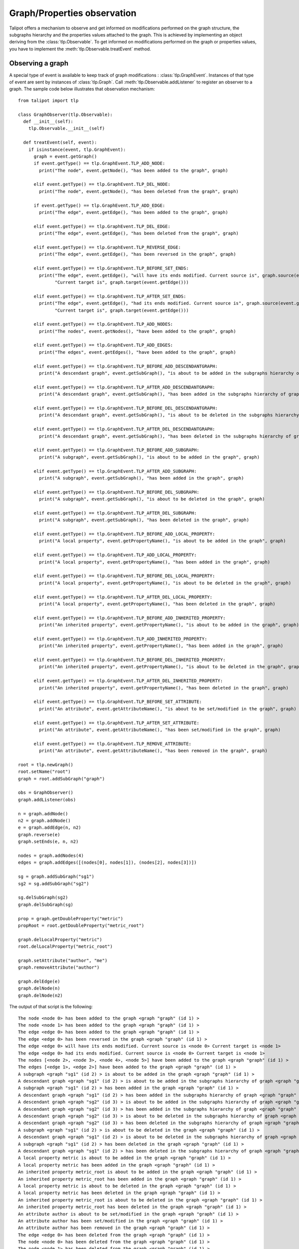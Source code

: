 .. py:currentmodule:: talipot

Graph/Properties observation
=============================

Talipot offers a mechanism to observe and get informed on modifications
performed on the graph structure, the subgraphs hierarchy and the properties
values attached to the graph. This is achieved by implementing an object deriving
from the :class:`tlp.Observable`. To get informed on modifications performed on
the graph or properties values, you have to implement the :meth:`tlp.Observable.treatEvent` method.

Observing a graph
-----------------

A special type of event is available to keep track of graph modifications : :class:`tlp.GraphEvent`.
Instances of that type of event are sent by instances of :class:`tlp.Graph`. Call :meth:`tlp.Observable.addListener`
to register an observer to a graph. The sample code below illustrates that observation mechanism::

    from talipot import tlp

    class GraphObserver(tlp.Observable):
      def __init__(self):
        tlp.Observable.__init__(self)

      def treatEvent(self, event):
        if isinstance(event, tlp.GraphEvent):
          graph = event.getGraph()
          if event.getType() == tlp.GraphEvent.TLP_ADD_NODE:
            print("The node", event.getNode(), "has been added to the graph", graph)

          elif event.getType() == tlp.GraphEvent.TLP_DEL_NODE:
            print("The node", event.getNode(), "has been deleted from the graph", graph)

          if event.getType() == tlp.GraphEvent.TLP_ADD_EDGE:
            print("The edge", event.getEdge(), "has been added to the graph", graph)

          elif event.getType() == tlp.GraphEvent.TLP_DEL_EDGE:
            print("The edge", event.getEdge(), "has been deleted from the graph", graph)

          elif event.getType() == tlp.GraphEvent.TLP_REVERSE_EDGE:
            print("The edge", event.getEdge(), "has been reversed in the graph", graph)

          elif event.getType() == tlp.GraphEvent.TLP_BEFORE_SET_ENDS:
            print("The edge", event.getEdge(), "will have its ends modified. Current source is", graph.source(event.getEdge()),\
                  "Current target is", graph.target(event.getEdge()))

          elif event.getType() == tlp.GraphEvent.TLP_AFTER_SET_ENDS:
            print("The edge", event.getEdge(), "had its ends modified. Current source is", graph.source(event.getEdge()),\
                  "Current target is", graph.target(event.getEdge()))

          elif event.getType() == tlp.GraphEvent.TLP_ADD_NODES:
            print("The nodes", event.getNodes(), "have been added to the graph", graph)

          elif event.getType() == tlp.GraphEvent.TLP_ADD_EDGES:
            print("The edges", event.getEdges(), "have been added to the graph", graph)

          elif event.getType() == tlp.GraphEvent.TLP_BEFORE_ADD_DESCENDANTGRAPH:
            print("A descendant graph", event.getSubGraph(), "is about to be added in the subgraphs hierarchy of graph", graph)

          elif event.getType() == tlp.GraphEvent.TLP_AFTER_ADD_DESCENDANTGRAPH:
            print("A descendant graph", event.getSubGraph(), "has been added in the subgraphs hierarchy of graph", graph)

          elif event.getType() == tlp.GraphEvent.TLP_BEFORE_DEL_DESCENDANTGRAPH:
            print("A descendant graph", event.getSubGraph(), "is about to be deleted in the subgraphs hierarchy of graph", graph)

          elif event.getType() == tlp.GraphEvent.TLP_AFTER_DEL_DESCENDANTGRAPH:
            print("A descendant graph", event.getSubGraph(), "has been deleted in the subgraphs hierarchy of graph", graph)

          elif event.getType() == tlp.GraphEvent.TLP_BEFORE_ADD_SUBGRAPH:
            print("A subgraph", event.getSubGraph(), "is about to be added in the graph", graph)

          elif event.getType() == tlp.GraphEvent.TLP_AFTER_ADD_SUBGRAPH:
            print("A subgraph", event.getSubGraph(), "has been added in the graph", graph)

          elif event.getType() == tlp.GraphEvent.TLP_BEFORE_DEL_SUBGRAPH:
            print("A subgraph", event.getSubGraph(), "is about to be deleted in the graph", graph)

          elif event.getType() == tlp.GraphEvent.TLP_AFTER_DEL_SUBGRAPH:
            print("A subgraph", event.getSubGraph(), "has been deleted in the graph", graph)

          elif event.getType() == tlp.GraphEvent.TLP_BEFORE_ADD_LOCAL_PROPERTY:
            print("A local property", event.getPropertyName(), "is about to be added in the graph", graph)

          elif event.getType() == tlp.GraphEvent.TLP_ADD_LOCAL_PROPERTY:
            print("A local property", event.getPropertyName(), "has been added in the graph", graph)

          elif event.getType() == tlp.GraphEvent.TLP_BEFORE_DEL_LOCAL_PROPERTY:
            print("A local property", event.getPropertyName(), "is about to be deleted in the graph", graph)

          elif event.getType() == tlp.GraphEvent.TLP_AFTER_DEL_LOCAL_PROPERTY:
            print("A local property", event.getPropertyName(), "has been deleted in the graph", graph)

          elif event.getType() == tlp.GraphEvent.TLP_BEFORE_ADD_INHERITED_PROPERTY:
            print("An inherited property", event.getPropertyName(), "is about to be added in the graph", graph)

          elif event.getType() == tlp.GraphEvent.TLP_ADD_INHERITED_PROPERTY:
            print("An inherited property", event.getPropertyName(), "has been added in the graph", graph)

          elif event.getType() == tlp.GraphEvent.TLP_BEFORE_DEL_INHERITED_PROPERTY:
            print("An inherited property", event.getPropertyName(), "is about to be deleted in the graph", graph)

          elif event.getType() == tlp.GraphEvent.TLP_AFTER_DEL_INHERITED_PROPERTY:
            print("An inherited property", event.getPropertyName(), "has been deleted in the graph", graph)

          elif event.getType() == tlp.GraphEvent.TLP_BEFORE_SET_ATTRIBUTE:
            print("An attribute", event.getAttributeName(), "is about to be set/modified in the graph", graph)

          elif event.getType() == tlp.GraphEvent.TLP_AFTER_SET_ATTRIBUTE:
            print("An attribute", event.getAttributeName(), "has been set/modified in the graph", graph)

          elif event.getType() == tlp.GraphEvent.TLP_REMOVE_ATTRIBUTE:
            print("An attribute", event.getAttributeName(), "has been removed in the graph", graph)

    root = tlp.newGraph()
    root.setName("root")
    graph = root.addSubGraph("graph")

    obs = GraphObserver()
    graph.addListener(obs)

    n = graph.addNode()
    n2 = graph.addNode()
    e = graph.addEdge(n, n2)
    graph.reverse(e)
    graph.setEnds(e, n, n2)

    nodes = graph.addNodes(4)
    edges = graph.addEdges([(nodes[0], nodes[1]), (nodes[2], nodes[3])])

    sg = graph.addSubGraph("sg1")
    sg2 = sg.addSubGraph("sg2")

    sg.delSubGraph(sg2)
    graph.delSubGraph(sg)

    prop = graph.getDoubleProperty("metric")
    propRoot = root.getDoubleProperty("metric_root")

    graph.delLocalProperty("metric")
    root.delLocalProperty("metric_root")

    graph.setAttribute("author", "me")
    graph.removeAttribute("author")

    graph.delEdge(e)
    graph.delNode(n)
    graph.delNode(n2)

The output of that script is the following::

    The node <node 0> has been added to the graph <graph "graph" (id 1) >
    The node <node 1> has been added to the graph <graph "graph" (id 1) >
    The edge <edge 0> has been added to the graph <graph "graph" (id 1) >
    The edge <edge 0> has been reversed in the graph <graph "graph" (id 1) >
    The edge <edge 0> will have its ends modified. Current source is <node 0> Current target is <node 1>
    The edge <edge 0> had its ends modified. Current source is <node 0> Current target is <node 1>
    The nodes [<node 2>, <node 3>, <node 4>, <node 5>] have been added to the graph <graph "graph" (id 1) >
    The edges [<edge 1>, <edge 2>] have been added to the graph <graph "graph" (id 1) >
    A subgraph <graph "sg1" (id 2) > is about to be added in the graph <graph "graph" (id 1) >
    A descendant graph <graph "sg1" (id 2) > is about to be added in the subgraphs hierarchy of graph <graph "graph" (id 1) >
    A subgraph <graph "sg1" (id 2) > has been added in the graph <graph "graph" (id 1) >
    A descendant graph <graph "sg1" (id 2) > has been added in the subgraphs hierarchy of graph <graph "graph" (id 1) >
    A descendant graph <graph "sg2" (id 3) > is about to be added in the subgraphs hierarchy of graph <graph "graph" (id 1) >
    A descendant graph <graph "sg2" (id 3) > has been added in the subgraphs hierarchy of graph <graph "graph" (id 1) >
    A descendant graph <graph "sg2" (id 3) > is about to be deleted in the subgraphs hierarchy of graph <graph "graph" (id 1) >
    A descendant graph <graph "sg2" (id 3) > has been deleted in the subgraphs hierarchy of graph <graph "graph" (id 1) >
    A subgraph <graph "sg1" (id 2) > is about to be deleted in the graph <graph "graph" (id 1) >
    A descendant graph <graph "sg1" (id 2) > is about to be deleted in the subgraphs hierarchy of graph <graph "graph" (id 1) >
    A subgraph <graph "sg1" (id 2) > has been deleted in the graph <graph "graph" (id 1) >
    A descendant graph <graph "sg1" (id 2) > has been deleted in the subgraphs hierarchy of graph <graph "graph" (id 1) >
    A local property metric is about to be added in the graph <graph "graph" (id 1) >
    A local property metric has been added in the graph <graph "graph" (id 1) >
    An inherited property metric_root is about to be added in the graph <graph "graph" (id 1) >
    An inherited property metric_root has been added in the graph <graph "graph" (id 1) >
    A local property metric is about to be deleted in the graph <graph "graph" (id 1) >
    A local property metric has been deleted in the graph <graph "graph" (id 1) >
    An inherited property metric_root is about to be deleted in the graph <graph "graph" (id 1) >
    An inherited property metric_root has been deleted in the graph <graph "graph" (id 1) >
    An attribute author is about to be set/modified in the graph <graph "graph" (id 1) >
    An attribute author has been set/modified in the graph <graph "graph" (id 1) >
    An attribute author has been removed in the graph <graph "graph" (id 1) >
    The edge <edge 0> has been deleted from the graph <graph "graph" (id 1) >
    The node <node 0> has been deleted from the graph <graph "graph" (id 1) >
    The node <node 1> has been deleted from the graph <graph "graph" (id 1) >

Observing a graph property
---------------------------

Another special type of event is available to keep track of a property modifications : :class:`tlp.PropertyEvent`.
Instances of that type of event are sent by derived instances of :class:`tlp.PropertyInterface`. Call :meth:`tlp.Observable.addListener`
to register an observer to a property. The sample code below illustrates that observation mechanism::

    from talipot import tlp

    class PropertyObserver(tlp.Observable):

      def __init__(self):
        tlp.Observable.__init__(self)

      def treatEvent(self, event):
        if isinstance(event, tlp.PropertyEvent):
          prop = event.getProperty()
          if event.getType() == tlp.PropertyEvent.TLP_BEFORE_SET_NODE_VALUE:
            print("Value for node", event.getNode(), "in property", prop, "is about to be modified. Current value is", prop[event.getNode()])
          elif event.getType() == tlp.PropertyEvent.TLP_AFTER_SET_NODE_VALUE:
            print("Value for node", event.getNode(), "in property", prop, "has been modified. New value is", prop[event.getNode()])
          elif event.getType() == tlp.PropertyEvent.TLP_BEFORE_SET_EDGE_VALUE:
            print("Value for edge", event.getEdge(), "in property", prop, "is about to be modified. Current value is", prop[event.getEdge()])
          elif event.getType() == tlp.PropertyEvent.TLP_AFTER_SET_EDGE_VALUE:
            print("Value for edge", event.getEdge(), "in property", prop, "has been modified. New value is", prop[event.getEdge()])
          elif event.getType() == tlp.PropertyEvent.TLP_BEFORE_SET_ALL_NODE_VALUE:
            print("Value for all nodes", "in property", prop, "is about to be modified.")
          elif event.getType() == tlp.PropertyEvent.TLP_AFTER_SET_ALL_NODE_VALUE:
            print("Value for all nodes", "in property", prop, "has been modified.")
          elif event.getType() == tlp.PropertyEvent.TLP_BEFORE_SET_ALL_EDGE_VALUE:
            print("Value for all edges", "in property", prop, "is about to be modified.")
          elif event.getType() == tlp.PropertyEvent.TLP_AFTER_SET_ALL_EDGE_VALUE:
            print("Value for all edges", "in property", prop, "has been modified.")

    graph = tlp.newGraph()
    nodes = graph.addNodes(5)
    edges = graph.addEdges([(nodes[0], nodes[1]), (nodes[2], nodes[3])])

    obs = PropertyObserver()

    metric = graph.getDoubleProperty("metric")
    metric.addListener(obs)


    metric.setAllNodeValue(-1)
    metric.setAllEdgeValue(-1)

    metric[nodes[1]] = 3.2
    metric[edges[0]] = 5.7

The output of that script is the following::

    Value for all nodes in property <Double property metric> is about to be modified.
    Value for all nodes in property <Double property metric> has been modified.
    Value for all edges in property <Double property metric> is about to be modified.
    Value for all edges in property <Double property metric> has been modified.
    Value for node <node 1> in property <Double property metric> is about to be modified. Current value is -1.0
    Value for node <node 1> in property <Double property metric> has been modified. New value is 3.2
    Value for edge <edge 0> in property <Double property metric> is about to be modified. Current value is -1.0
    Value for edge <edge 0> in property <Double property metric> has been modified. New value is 5.7
